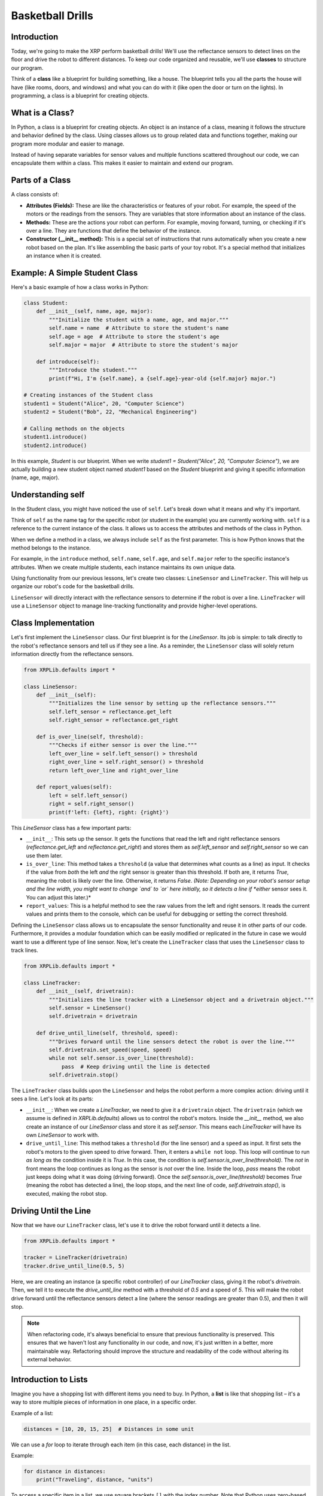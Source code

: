 Basketball Drills
=================

Introduction
------------

Today, we're going to make the XRP perform basketball drills! We'll use the reflectance sensors to detect lines on the floor and drive the robot to different distances. To keep our code organized and reusable, we'll use **classes** to structure our program.

Think of a **class** like a blueprint for building something, like a house. The blueprint tells you all the parts the house will have (like rooms, doors, and windows) and what you can do with it (like open the door or turn on the lights). In programming, a class is a blueprint for creating objects.

What is a Class?
----------------

In Python, a class is a blueprint for creating objects. An object is an instance of a class, meaning it follows the structure and behavior defined by the class. Using classes allows us to group related data and functions together, making our program more modular and easier to manage.

Instead of having separate variables for sensor values and multiple functions scattered throughout our code, we can encapsulate them within a class. This makes it easier to maintain and extend our program.

Parts of a Class
----------------

A class consists of:

* **Attributes (Fields):** These are like the characteristics or features of your robot. For example, the speed of the motors or the readings from the sensors. They are variables that store information about an instance of the class.
* **Methods:** These are the actions your robot can perform. For example, moving forward, turning, or checking if it's over a line. They are functions that define the behavior of the instance.
* **Constructor (\_\_init\_\_ method):** This is a special set of instructions that runs automatically when you create a new robot based on the plan. It's like assembling the basic parts of your toy robot. It's a special method that initializes an instance when it is created.

Example: A Simple Student Class
-------------------------------

Here's a basic example of how a class works in Python:

.. code-block:: python

   class Student:
       def __init__(self, name, age, major):
           """Initialize the student with a name, age, and major."""
           self.name = name  # Attribute to store the student's name
           self.age = age  # Attribute to store the student's age
           self.major = major  # Attribute to store the student's major

       def introduce(self):
           """Introduce the student."""
           print(f"Hi, I'm {self.name}, a {self.age}-year-old {self.major} major.")

   # Creating instances of the Student class
   student1 = Student("Alice", 20, "Computer Science")
   student2 = Student("Bob", 22, "Mechanical Engineering")

   # Calling methods on the objects
   student1.introduce()
   student2.introduce()

In this example, `Student` is our blueprint. When we write `student1 = Student("Alice", 20, "Computer Science")`, we are actually building a new student object named `student1` based on the `Student` blueprint and giving it specific information (name, age, major).

Understanding self
------------------

In the Student class, you might have noticed the use of ``self``. Let's break down what it means and why it's important.

Think of ``self`` as the name tag for the specific robot (or student in the example) you are currently working with. ``self`` is a reference to the current instance of the class. It allows us to access the attributes and methods of the class in Python.

When we define a method in a class, we always include ``self`` as the first parameter. This is how Python knows that the method belongs to the instance.

For example, in the ``introduce`` method, ``self.name``, ``self.age``, and ``self.major`` refer to the specific instance's attributes. When we create multiple students, each instance maintains its own unique data.

Using functionality from our previous lessons, let's create two classes: ``LineSensor`` and ``LineTracker``. This will help us organize our robot's code for the basketball drills.

``LineSensor`` will directly interact with the reflectance sensors to determine if the robot is over a line.
``LineTracker`` will use a ``LineSensor`` object to manage line-tracking functionality and provide higher-level operations.

Class Implementation
--------------------

Let's first implement the ``LineSensor`` class. Our first blueprint is for the `LineSensor`. Its job is simple: to talk directly to the robot's reflectance sensors and tell us if they see a line. As a reminder, the ``LineSensor`` class will solely return information directly from the reflectance sensors.

.. code-block:: python

   from XRPLib.defaults import *

   class LineSensor:
       def __init__(self):
           """Initializes the line sensor by setting up the reflectance sensors."""
           self.left_sensor = reflectance.get_left
           self.right_sensor = reflectance.get_right

       def is_over_line(self, threshold):
           """Checks if either sensor is over the line."""
           left_over_line = self.left_sensor() > threshold
           right_over_line = self.right_sensor() > threshold
           return left_over_line and right_over_line

       def report_values(self):
           left = self.left_sensor()
           right = self.right_sensor()
           print(f'left: {left}, right: {right}')

This `LineSensor` class has a few important parts:

* ``__init__``: This sets up the sensor. It gets the functions that read the left and right reflectance sensors (`reflectance.get_left` and `reflectance.get_right`) and stores them as `self.left_sensor` and `self.right_sensor` so we can use them later.
* ``is_over_line``: This method takes a ``threshold`` (a value that determines what counts as a line) as input. It checks if the value from *both* the left *and* the right sensor is greater than this threshold. If both are, it returns `True`, meaning the robot is likely over the line. Otherwise, it returns `False`. *(Note: Depending on your robot's sensor setup and the line width, you might want to change `and` to `or` here initially, so it detects a line if *either* sensor sees it. You can adjust this later.)*
* ``report_values``: This is a helpful method to see the raw values from the left and right sensors. It reads the current values and prints them to the console, which can be useful for debugging or setting the correct threshold.

Defining the ``LineSensor`` class allows us to encapsulate the sensor functionality and reuse it in other parts of our code. Furthermore, it provides a modular foundation which can be easily modified or replicated in the future in case we would want to use a different type of line sensor. Now, let's create the ``LineTracker`` class that uses the ``LineSensor`` class to track lines.

.. code-block:: python

   from XRPLib.defaults import *

   class LineTracker:
       def __init__(self, drivetrain):
           """Initializes the line tracker with a LineSensor object and a drivetrain object."""
           self.sensor = LineSensor()
           self.drivetrain = drivetrain

       def drive_until_line(self, threshold, speed):
           """Drives forward until the line sensors detect the robot is over the line."""
           self.drivetrain.set_speed(speed, speed)
           while not self.sensor.is_over_line(threshold):
               pass  # Keep driving until the line is detected
           self.drivetrain.stop()

The ``LineTracker`` class builds upon the ``LineSensor`` and helps the robot perform a more complex action: driving until it sees a line. Let's look at its parts:

* ``__init__``: When we create a `LineTracker`, we need to give it a ``drivetrain`` object. The ``drivetrain`` (which we assume is defined in `XRPLib.defaults`) allows us to control the robot's motors. Inside the `__init__` method, we also create an instance of our `LineSensor` class and store it as `self.sensor`. This means each `LineTracker` will have its own `LineSensor` to work with.
* ``drive_until_line``: This method takes a ``threshold`` (for the line sensor) and a ``speed`` as input. It first sets the robot's motors to the given speed to drive forward. Then, it enters a ``while not`` loop. This loop will continue to run *as long as* the condition inside it is `True`. In this case, the condition is `self.sensor.is_over_line(threshold)`. The `not` in front means the loop continues as long as the sensor is *not* over the line. Inside the loop, `pass` means the robot just keeps doing what it was doing (driving forward). Once the `self.sensor.is_over_line(threshold)` becomes `True` (meaning the robot has detected a line), the loop stops, and the next line of code, `self.drivetrain.stop()`, is executed, making the robot stop.

Driving Until the Line
----------------------

Now that we have our ``LineTracker`` class, let's use it to drive the robot forward until it detects a line.

.. code-block:: python

   from XRPLib.defaults import *

   tracker = LineTracker(drivetrain)
   tracker.drive_until_line(0.5, 5)

Here, we are creating an instance (a specific robot controller) of our `LineTracker` class, giving it the robot's `drivetrain`. Then, we tell it to execute the `drive_until_line` method with a threshold of `0.5` and a speed of `5`. This will make the robot drive forward until the reflectance sensors detect a line (where the sensor readings are greater than 0.5), and then it will stop.

.. figure:: images/stop_at_line.webp
   :width: 450

.. note::

   When refactoring code, it's always beneficial to ensure that previous functionality is preserved. This ensures that we haven't lost any functionality in our code, and now, it's just written in a better, more maintainable way. Refactoring should improve the structure and readability of the code without altering its external behavior.

Introduction to Lists
---------------------

Imagine you have a shopping list with different items you need to buy. In Python, a **list** is like that shopping list – it's a way to store multiple pieces of information in one place, in a specific order.

Example of a list:

.. code-block:: python

    distances = [10, 20, 15, 25]  # Distances in some unit

We can use a `for` loop to iterate through each item (in this case, each distance) in the list.

Example:

.. code-block:: python

    for distance in distances:
        print("Traveling", distance, "units")

To access a specific item in a list, we use square brackets ``[]`` with the index number. Note that Python uses zero-based indexing, so the first element is at index 0.

Example:

.. code-block:: python

    first_distance = distances[0]  # Access the first element
    print("First distance:", first_distance)

    last_distance = distances[-1]  # Access the last element
    print("Last distance:", last_distance)

Basketball Drill: Pacers
------------------------

In basketball, a pacer drill involves running to a series of increasing distances, turning around, and returning to the starting line. We will program the robot to perform a similar drill.

Code Implementation
-------------------

.. code-block:: python

    from XRPLib.defaults import *

    tracker = LineTracker(drivetrain)  # Create a LineTracker object
    distances = [10, 20, 15, 25]  # Define the list of distances

    for distance in distances:  # Iterate through each distance
        drivetrain.set_speed(5, 5)  # Drive forward
        drivetrain.drive_distance(distance)  # Travel the given distance
        drivetrain.turn_degrees(180)  # Turn around

        tracker.drive_until_line(0.5, 5)  # Drive back to start using LineTracker

        print(f"Completed drill for {distance} units.")

Let's break down this code for the pacer drill:

* ``tracker = LineTracker(drivetrain)``: We create our line tracker object again, giving it control of the robot's wheels.
* ``distances = [10, 20, 15, 25]``: This is our list of distances that the robot will travel in each step of the drill.
* ``for distance in distances:``: This starts a loop that will go through each distance in our `distances` list one by one. For each distance in the list, the code inside the loop will be executed.
* ``drivetrain.set_speed(5, 5)``: Sets the robot's speed for moving forward.
* ``drivetrain.drive_distance(distance)``: This command (which we assume is defined elsewhere in the `XRPLib`) makes the robot drive forward by the current `distance` from our list.
* ``drivetrain.turn_degrees(180)``: Tells the robot to turn around.
* ``tracker.drive_until_line(0.5, 5)``: Uses our `LineTracker` to drive the robot back to the starting line (where we assume there's a line).
* ``print(f"Completed drill for {distance} units.")``: Prints a message to the console indicating the completion of that step of the drill, showing the distance it just traveled.

Try It Out
----------

Run the program on the robot.
Observe how it travels to different distances, turns around, and stops at the line.
Modify the list of distances and see how it changes the robot's movement.

By using classes like ``LineSensor`` and ``LineTracker``, we've made our code more organized and easier to understand. Each class has a specific job, making it simpler to manage and modify our robot's behavior for the basketball drills.

.. error:: 

    add a video 